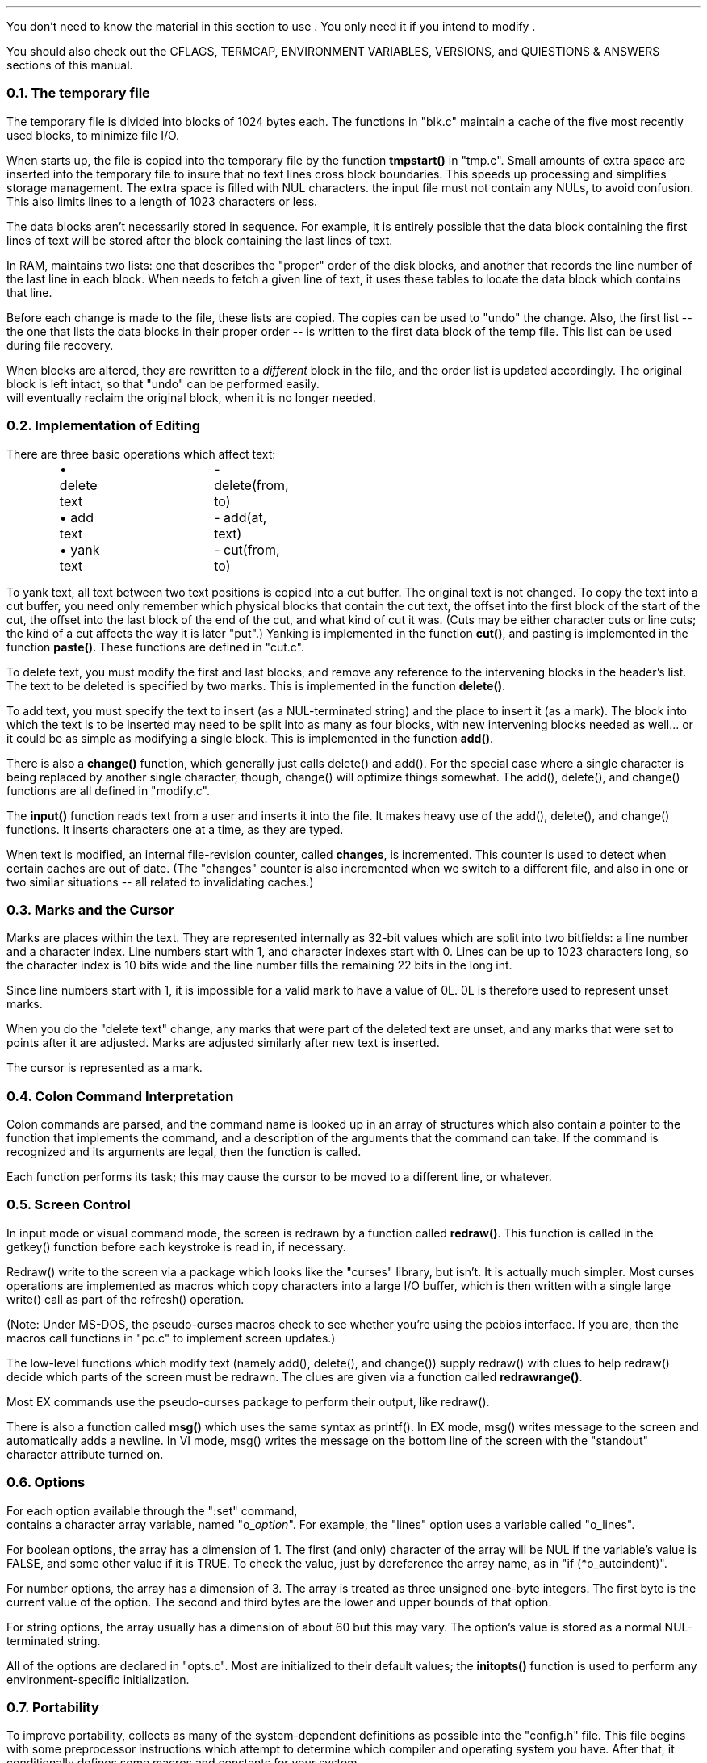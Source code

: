 .Go 8 "INTERNAL"
.PP
You don't need to know the material in this section to use \*E.
You only need it if you intend to modify \*E.
.PP
You should also check out the CFLAGS, TERMCAP, ENVIRONMENT VARIABLES,
VERSIONS, and QUIESTIONS & ANSWERS sections of this manual.
.NH 2
The temporary file
.PP
The temporary file is divided into blocks of 1024 bytes each.
The functions in "blk.c" maintain a cache of the five most recently used blocks,
to minimize file I/O.
.PP
When \*E starts up, the file is copied into the temporary file
by the function \fBtmpstart()\fR in "tmp.c".
Small amounts of extra space are inserted into the temporary file to
insure that no text lines cross block boundaries.
This speeds up processing and simplifies storage management.
The extra space is filled with NUL characters.
the input file must not contain any NULs, to avoid confusion.
This also limits lines to a length of 1023 characters or less.
.PP
The data blocks aren't necessarily stored in sequence.
For example, it is entirely possible that the data block containing
the first lines of text will be stored after the block containing the
last lines of text.
.PP
In RAM, \*E maintains two lists: one that describes the "proper"
order of the disk blocks, and another that records the line number of
the last line in each block.
When \*E needs to fetch a given line of text, it uses these tables
to locate the data block which contains that line.
.PP
Before each change is made to the file, these lists are copied.
The copies can be used to "undo" the change.
Also, the first list
-- the one that lists the data blocks in their proper order --
is written to the first data block of the temp file.
This list can be used during file recovery.
.PP
When blocks are altered, they are rewritten to a \fIdifferent\fR block in the file,
and the order list is updated accordingly.
The original block is left intact, so that "undo" can be performed easily.
\*E will eventually reclaim the original block, when it is no longer needed.
.NH 2
Implementation of Editing
.PP
There are three basic operations which affect text:
.ID
\(bu delete text	- delete(from, to)
\(bu add text	- add(at, text)
\(bu yank text	- cut(from, to)
.DE
.PP
To yank text, all text between two text positions is copied into a cut buffer.
The original text is not changed.
To copy the text into a cut buffer,
you need only remember which physical blocks that contain the cut text,
the offset into the first block of the start of the cut,
the offset into the last block of the end of the cut,
and what kind of cut it was.
(Cuts may be either character cuts or line cuts;
the kind of a cut affects the way it is later "put".)
Yanking is implemented in the function \fBcut()\fR,
and pasting is implemented in the function \fBpaste()\fR.
These functions are defined in "cut.c".
.PP
To delete text, you must modify the first and last blocks, and
remove any reference to the intervening blocks in the header's list.
The text to be deleted is specified by two marks.
This is implemented in the function \fBdelete()\fR.
.PP
To add text, you must specify
the text to insert (as a NUL-terminated string)
and the place to insert it (as a mark).
The block into which the text is to be inserted may need to be split into
as many as four blocks, with new intervening blocks needed as well...
or it could be as simple as modifying a single block.
This is implemented in the function \fBadd()\fR.
.PP
There is also a \fBchange()\fR function,
which generally just calls delete() and add().
For the special case where a single character is being replaced by another
single character, though, change() will optimize things somewhat.
The add(), delete(), and change() functions are all defined in "modify.c".
.PP
The \fBinput()\fR function reads text from a user and inserts it into the file.
It makes heavy use of the add(), delete(), and change() functions.
It inserts characters one at a time, as they are typed.
.PP
When text is modified, an internal file-revision counter, called \fBchanges\fR,
is incremented.
This counter is used to detect when certain caches are out of date.
(The "changes" counter is also incremented when we switch to a different file,
and also in one or two similar situations -- all related to invalidating caches.)
.NH 2
Marks and the Cursor
.PP
Marks are places within the text.
They are represented internally as 32-bit values which are split
into two bitfields:
a line number and a character index.
Line numbers start with 1, and character indexes start with 0.
Lines can be up to 1023 characters long, so the character index is 10 bits
wide and the line number fills the remaining 22 bits in the long int.
.PP
Since line numbers start with 1,
it is impossible for a valid mark to have a value of 0L.
0L is therefore used to represent unset marks.
.PP
When you do the "delete text" change, any marks that were part of
the deleted text are unset, and any marks that were set to points
after it are adjusted.
Marks are adjusted similarly after new text is inserted.
.PP
The cursor is represented as a mark.
.NH 2
Colon Command Interpretation
.PP
Colon commands are parsed, and the command name is looked up in an array
of structures which also contain a pointer to the function that implements
the command, and a description of the arguments that the command can take.
If the command is recognized and its arguments are legal,
then the function is called.
.PP
Each function performs its task; this may cause the cursor to be
moved to a different line, or whatever.
.NH 2
Screen Control
.PP
In input mode or visual command mode,
the screen is redrawn by a function called \fBredraw()\fR.
This function is called in the getkey() function before each keystroke is
read in, if necessary.
.PP
Redraw() write to the screen via a package which looks like the "curses"
library, but isn't.
It is actually much simpler.
Most curses operations are implemented as macros which copy characters
into a large I/O buffer, which is then written with a single large
write() call as part of the refresh() operation.
.PP
(Note: Under MS-DOS, the pseudo-curses macros check to see whether you're
using the pcbios interface.  If you are, then the macros call functions
in "pc.c" to implement screen updates.)
.PP
The low-level functions which modify text (namely add(), delete(), and change())
supply redraw() with clues to help redraw() decide which parts of the
screen must be redrawn.
The clues are given via a function called \fBredrawrange()\fR.
.PP
Most EX commands use the pseudo-curses package to perform their output,
like redraw().
.PP
There is also a function called \fBmsg()\fR which uses the same syntax as printf().
In EX mode, msg() writes message to the screen and automatically adds a
newline.
In VI mode, msg() writes the message on the bottom line of the screen
with the "standout" character attribute turned on.
.NH 2
Options
.PP
For each option available through the ":set" command,
\*E contains a character array variable, named "o_\fIoption\fR".
For example, the "lines" option uses a variable called "o_lines".
.PP
For boolean options, the array has a dimension of 1.
The first (and only) character of the array will be NUL if the
variable's value is FALSE, and some other value if it is TRUE.
To check the value, just by dereference the array name,
as in "if (*o_autoindent)".
.PP
For number options, the array has a dimension of 3.
The array is treated as three unsigned one-byte integers.
The first byte is the current value of the option.
The second and third bytes are the lower and upper bounds of that
option.
.PP
For string options, the array usually has a dimension of about 60
but this may vary.
The option's value is stored as a normal NUL-terminated string.
.PP
All of the options are declared in "opts.c".
Most are initialized to their default values;
the \fBinitopts()\fR function is used to perform any environment-specific
initialization.
.NH 2
Portability
.PP
To improve portability, \*E collects as many of the system-dependent
definitions as possible into the "config.h" file.
This file begins with some preprocessor instructions which attempt to
determine which compiler and operating system you have.
After that, it conditionally defines some macros and constants for your system.
.PP
One of the more significant macros is \fBttyread()\fR.
This macro is used to read raw characters from the keyboard, possibly
with timeout.
For UNIX systems, this basically reads bytes from stdin.
For MSDOS, TOS, and OS9, ttyread() is a function defined in curses.c.
There is also a \fBttywrite()\fR macro.
.PP
The \fBtread()\fR and \fBtwrite()\fR macros are versions of read() and write() that are
used for text files.
On UNIX systems, these are equivelent to read() and write().
On MS-DOS, these are also equivelent to read() and write(),
since DOS libraries are generally clever enough to convert newline characters
automatically.
For Atari TOS, though, the MWC library is too stupid to do this,
so we had to do the conversion explicitly.
.PP
Other macros may substitute index() for strchr(), or bcopy() for memcpy(),
or map the "void" data type to "int", or whatever.
.PP
The file "tinytcap.c" contains a set of functions that emulate the termcap
library for a small set of terminal types.
The terminal-specific info is hard-coded into this file.
It is only used for systems that don't support real termcap.
Another alternative for screen control can be seen in
the "curses.h" and "pc.c" files.
Here, macros named VOIDBIOS and CHECKBIOS are used to indirectly call
functions which perform low-level screen manipulation via BIOS calls.
.PP
The stat() function must be able to come up with UNIX-style major/minor/inode
numbers that uniquely identify a file or directory.
.PP
Please try to keep you changes localized,
and wrap them in #if/#endif pairs,
so that \*E can still be compiled on other systems.
And PLEASE let me know about it, so I can incorporate your changes into
my latest-and-greatest version of \*E.
